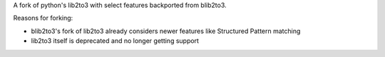 A fork of python's lib2to3 with select features backported from blib2to3.

Reasons for forking:

- blib2to3's fork of lib2to3 already considers newer features like Structured Pattern matching
- lib2to3 itself is deprecated and no longer getting support
